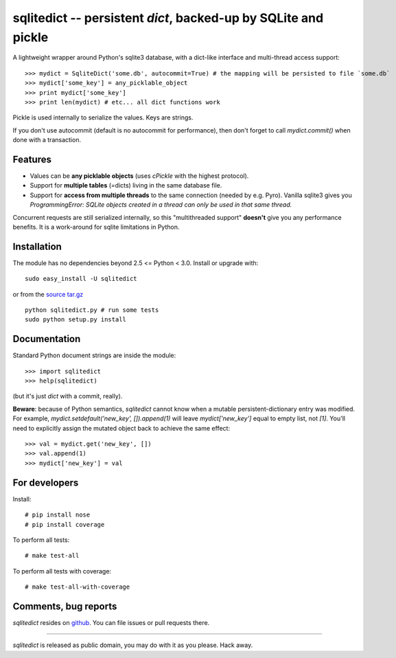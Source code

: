 ===============================================================
sqlitedict -- persistent `dict`, backed-up by SQLite and pickle
===============================================================

A lightweight wrapper around Python's sqlite3 database, with a dict-like interface
and multi-thread access support::

>>> mydict = SqliteDict('some.db', autocommit=True) # the mapping will be persisted to file `some.db`
>>> mydict['some_key'] = any_picklable_object
>>> print mydict['some_key']
>>> print len(mydict) # etc... all dict functions work

Pickle is used internally to serialize the values. Keys are strings.

If you don't use autocommit (default is no autocommit for performance), then
don't forget to call `mydict.commit()` when done with a transaction.

Features
--------

* Values can be **any picklable objects** (uses `cPickle` with the highest protocol).
* Support for **multiple tables** (=dicts) living in the same database file.
* Support for **access from multiple threads** to the same connection (needed by e.g. Pyro).
  Vanilla sqlite3 gives you `ProgrammingError: SQLite objects created in a thread can
  only be used in that same thread.`

Concurrent requests are still serialized internally, so this "multithreaded support"
**doesn't** give you any performance benefits. It is a work-around for sqlite limitations in Python.

Installation
------------

The module has no dependencies beyond 2.5 <= Python < 3.0. Install or upgrade with::

    sudo easy_install -U sqlitedict

or from the `source tar.gz <http://pypi.python.org/pypi/sqlitedict>`_ ::

    python sqlitedict.py # run some tests
    sudo python setup.py install

Documentation
-------------

Standard Python document strings are inside the module::

>>> import sqlitedict
>>> help(sqlitedict)

(but it's just `dict` with a commit, really).

**Beware**: because of Python semantics, `sqlitedict` cannot know when a mutable persistent-dictionary entry was modified.
For example, `mydict.setdefault('new_key', []).append(1)` will leave `mydict['new_key']` equal to empty list, not `[1]`.
You'll need to explicitly assign the mutated object back to achieve the same effect::

>>> val = mydict.get('new_key', [])
>>> val.append(1)
>>> mydict['new_key'] = val


For developers
--------------

Install::

# pip install nose
# pip install coverage

To perform all tests::

# make test-all

To perform all tests with coverage::

# make test-all-with-coverage


Comments, bug reports
---------------------

`sqlitedict` resides on `github <https://github.com/piskvorky/sqlitedict>`_. You can file
issues or pull requests there.

----

`sqlitedict` is released as public domain, you may do with it as you please. Hack away.
